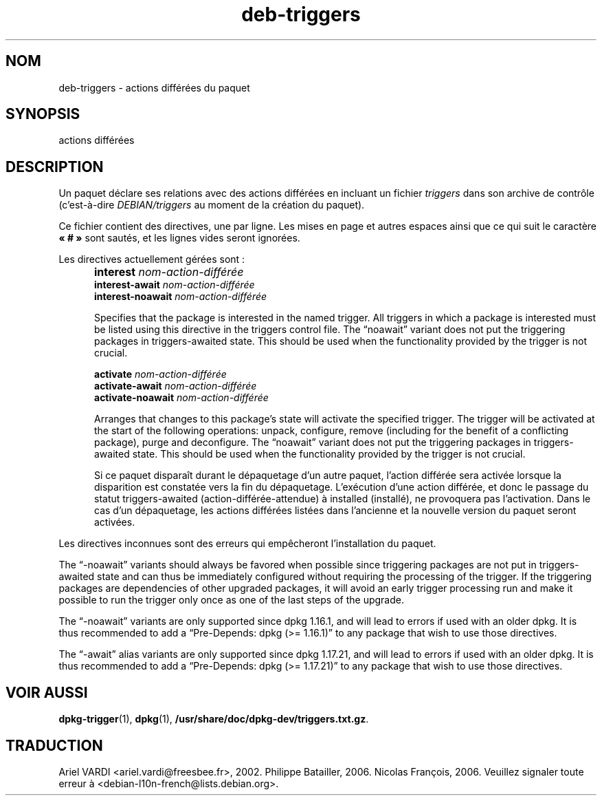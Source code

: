 .\" dpkg manual page - deb-triggers(5)
.\"
.\" Copyright © 2008, 2013-2015 Guillem Jover <guillem@debian.org>
.\" Copyright © 2011, 2014 Raphaël Hertzog <hertzog@debian.org>
.\"
.\" This is free software; you can redistribute it and/or modify
.\" it under the terms of the GNU General Public License as published by
.\" the Free Software Foundation; either version 2 of the License, or
.\" (at your option) any later version.
.\"
.\" This is distributed in the hope that it will be useful,
.\" but WITHOUT ANY WARRANTY; without even the implied warranty of
.\" MERCHANTABILITY or FITNESS FOR A PARTICULAR PURPOSE.  See the
.\" GNU General Public License for more details.
.\"
.\" You should have received a copy of the GNU General Public License
.\" along with this program.  If not, see <https://www.gnu.org/licenses/>.
.
.\"*******************************************************************
.\"
.\" This file was generated with po4a. Translate the source file.
.\"
.\"*******************************************************************
.TH deb\-triggers 5 15\-10\-2014 "Projet Debian" "Utilitaires de dpkg"
.SH NOM
deb\-triggers \- actions différées du paquet
.
.SH SYNOPSIS
actions différées
.
.SH DESCRIPTION
Un paquet déclare ses relations avec des actions différées en incluant un
fichier \fItriggers\fP dans son archive de contrôle (c'est\-à\-dire
\fIDEBIAN/triggers\fP au moment de la création du paquet).
.PP
Ce fichier contient des directives, une par ligne. Les mises en page et
autres espaces ainsi que ce qui suit le caractère \fB«\ #\ »\fP sont sautés, et
les lignes vides seront ignorées.
.PP
Les directives actuellement gérées sont\ :
.IP "" 5
\fBinterest\fP \fInom\-action\-différée\fP
.br
\fBinterest\-await\fP \fInom\-action\-différée\fP
.br
\fBinterest\-noawait\fP \fInom\-action\-différée\fP
.IP
Specifies that the package is interested in the named trigger. All triggers
in which a package is interested must be listed using this directive in the
triggers control file. The \(lqnoawait\(rq variant does not put the
triggering packages in triggers\-awaited state. This should be used when the
functionality provided by the trigger is not crucial.
.IP
\fBactivate\fP \fInom\-action\-différée\fP
.br
\fBactivate\-await\fP \fInom\-action\-différée\fP
.br
\fBactivate\-noawait\fP \fInom\-action\-différée\fP
.br
.IP
Arranges that changes to this package's state will activate the specified
trigger. The trigger will be activated at the start of the following
operations: unpack, configure, remove (including for the benefit of a
conflicting package), purge and deconfigure.  The \(lqnoawait\(rq variant
does not put the triggering packages in triggers\-awaited state. This should
be used when the functionality provided by the trigger is not crucial.
.IP
Si ce paquet disparaît durant le dépaquetage d'un autre paquet, l'action
différée sera activée lorsque la disparition est constatée vers la fin du
dépaquetage. L'exécution d'une action différée, et donc le passage du statut
triggers\-awaited (action\-différée\-attendue) à installed (installé), ne
provoquera pas l'activation. Dans le cas d'un dépaquetage, les actions
différées listées dans l'ancienne et la nouvelle version du paquet seront
activées.
.PP
Les directives inconnues sont des erreurs qui empêcheront l'installation du
paquet.
.PP
The \(lq\-noawait\(rq variants should always be favored when possible since
triggering packages are not put in triggers\-awaited state and can thus be
immediately configured without requiring the processing of the trigger.  If
the triggering packages are dependencies of other upgraded packages, it will
avoid an early trigger processing run and make it possible to run the
trigger only once as one of the last steps of the upgrade.
.PP
The \(lq\-noawait\(rq variants are only supported since dpkg 1.16.1, and will
lead to errors if used with an older dpkg. It is thus recommended to add a
\(lqPre\-Depends: dpkg (>= 1.16.1)\(rq to any package that wish to use
those directives.
.PP
The \(lq\-await\(rq alias variants are only supported since dpkg 1.17.21, and
will lead to errors if used with an older dpkg. It is thus recommended to
add a \(lqPre\-Depends: dpkg (>= 1.17.21)\(rq to any package that wish to
use those directives.
.
.SH "VOIR AUSSI"
\fBdpkg\-trigger\fP(1), \fBdpkg\fP(1), \fB/usr/share/doc/dpkg\-dev/triggers.txt.gz\fP.
.SH TRADUCTION
Ariel VARDI <ariel.vardi@freesbee.fr>, 2002.
Philippe Batailler, 2006.
Nicolas François, 2006.
Veuillez signaler toute erreur à <debian\-l10n\-french@lists.debian.org>.
